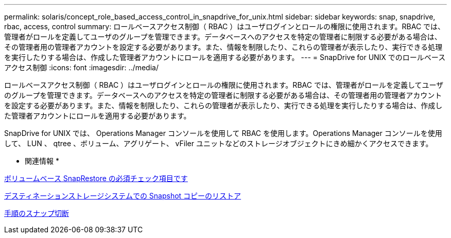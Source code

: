 ---
permalink: solaris/concept_role_based_access_control_in_snapdrive_for_unix.html 
sidebar: sidebar 
keywords: snap, snapdrive, rbac, access, control 
summary: ロールベースアクセス制御（ RBAC ）はユーザログインとロールの権限に使用されます。RBAC では、管理者がロールを定義してユーザのグループを管理できます。データベースへのアクセスを特定の管理者に制限する必要がある場合は、その管理者用の管理者アカウントを設定する必要があります。また、情報を制限したり、これらの管理者が表示したり、実行できる処理を実行したりする場合は、作成した管理者アカウントにロールを適用する必要があります。 
---
= SnapDrive for UNIX でのロールベースアクセス制御
:icons: font
:imagesdir: ../media/


[role="lead"]
ロールベースアクセス制御（ RBAC ）はユーザログインとロールの権限に使用されます。RBAC では、管理者がロールを定義してユーザのグループを管理できます。データベースへのアクセスを特定の管理者に制限する必要がある場合は、その管理者用の管理者アカウントを設定する必要があります。また、情報を制限したり、これらの管理者が表示したり、実行できる処理を実行したりする場合は、作成した管理者アカウントにロールを適用する必要があります。

SnapDrive for UNIX では、 Operations Manager コンソールを使用して RBAC を使用します。Operations Manager コンソールを使用して、 LUN 、 qtree 、ボリューム、アグリゲート、 vFiler ユニットなどのストレージオブジェクトにきめ細かくアクセスできます。

* 関連情報 *

xref:concept_mandatory_checks_for_volume_based_snaprestore.adoc[ボリュームベース SnapRestore の必須チェック項目です]

xref:concept_restoring_snapshotcopies_ona_destination_storagesystem.adoc[デスティネーションストレージシステムでの Snapshot コピーのリストア]

xref:concept_snap_disconnect_procedure.adoc[手順のスナップ切断]
